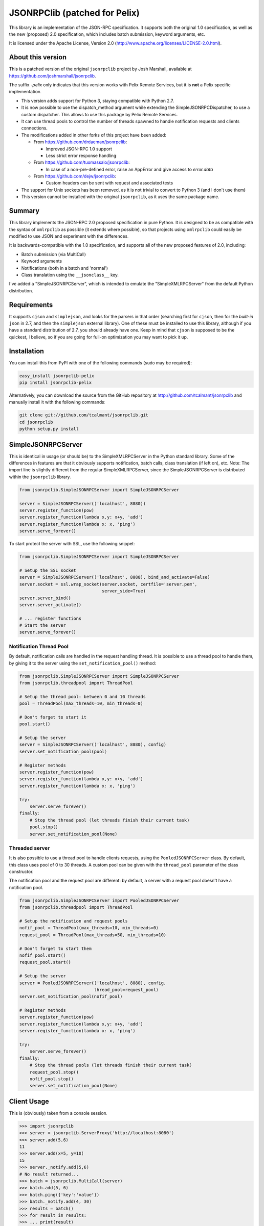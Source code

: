 JSONRPClib (patched for Pelix)
##############################

.. image:: https://img.shields.io/pypi/v/jsonrpclib-pelix.svg
    :target: https://pypi.python.org/pypi/jsonrpclib-pelix/
    :alt: Latest Version

.. image:: https://img.shields.io/pypi/l/jsonrpclib-pelix.svg
    :target: https://pypi.python.org/pypi/jsonrpclib-pelix/
    :alt: License

.. image:: https://travis-ci.org/tcalmant/jsonrpclib.svg?branch=master
    :target: https://travis-ci.org/tcalmant/jsonrpclib
    :alt: Travis-CI status

.. image:: https://coveralls.io/repos/tcalmant/jsonrpclib/badge.svg?branch=master
    :target: https://coveralls.io/r/tcalmant/jsonrpclib?branch=master
    :alt: Coveralls status

This library is an implementation of the JSON-RPC specification.
It supports both the original 1.0 specification, as well as the
new (proposed) 2.0 specification, which includes batch submission, keyword
arguments, etc.

It is licensed under the Apache License, Version 2.0
(http://www.apache.org/licenses/LICENSE-2.0.html).


About this version
******************

This is a patched version of the original ``jsonrpclib`` project by
Josh Marshall, available at https://github.com/joshmarshall/jsonrpclib.

The suffix *-pelix* only indicates that this version works with Pelix Remote
Services, but it is **not** a Pelix specific implementation.

* This version adds support for Python 3, staying compatible with Python 2.7.
* It is now possible to use the dispatch_method argument while extending
  the SimpleJSONRPCDispatcher, to use a custom dispatcher.
  This allows to use this package by Pelix Remote Services.
* It can use thread pools to control the number of threads spawned to handle
  notification requests and clients connections.
* The modifications added in other forks of this project have been added:

  * From https://github.com/drdaeman/jsonrpclib:

    * Improved JSON-RPC 1.0 support
    * Less strict error response handling

  * From https://github.com/tuomassalo/jsonrpclib:

    * In case of a non-pre-defined error, raise an AppError and give access to
      *error.data*

  * From https://github.com/dejw/jsonrpclib:

    * Custom headers can be sent with request and associated tests

* The support for Unix sockets has been removed, as it is not trivial to convert
  to Python 3 (and I don't use them)
* This version cannot be installed with the original ``jsonrpclib``, as it uses
  the same package name.


Summary
*******

This library implements the JSON-RPC 2.0 proposed specification in pure Python.
It is designed to be as compatible with the syntax of ``xmlrpclib`` as possible
(it extends where possible), so that projects using ``xmlrpclib`` could easily
be modified to use JSON and experiment with the differences.

It is backwards-compatible with the 1.0 specification, and supports all of the
new proposed features of 2.0, including:

* Batch submission (via MultiCall)
* Keyword arguments
* Notifications (both in a batch and 'normal')
* Class translation using the ``__jsonclass__`` key.

I've added a "SimpleJSONRPCServer", which is intended to emulate the
"SimpleXMLRPCServer" from the default Python distribution.


Requirements
************

It supports ``cjson`` and ``simplejson``, and looks for the parsers in that
order (searching first for ``cjson``, then for the *built-in* ``json`` in 2.7,
and then the ``simplejson`` external library).
One of these must be installed to use this library, although if you have a
standard distribution of 2.7, you should already have one.
Keep in mind that ``cjson`` is supposed to be the quickest, I believe, so if
you are going for full-on optimization you may want to pick it up.


Installation
************

You can install this from PyPI with one of the following commands (sudo
may be required):

.. code-block:: console

   easy_install jsonrpclib-pelix
   pip install jsonrpclib-pelix

Alternatively, you can download the source from the GitHub repository
at http://github.com/tcalmant/jsonrpclib and manually install it
with the following commands:

.. code-block:: console

   git clone git://github.com/tcalmant/jsonrpclib.git
   cd jsonrpclib
   python setup.py install


SimpleJSONRPCServer
*******************

This is identical in usage (or should be) to the SimpleXMLRPCServer in the
Python standard library. Some of the differences in features are that it
obviously supports notification, batch calls, class translation (if left on),
etc.
Note: The import line is slightly different from the regular SimpleXMLRPCServer,
since the SimpleJSONRPCServer is distributed within the ``jsonrpclib`` library.

.. code-block:: python

   from jsonrpclib.SimpleJSONRPCServer import SimpleJSONRPCServer

   server = SimpleJSONRPCServer(('localhost', 8080))
   server.register_function(pow)
   server.register_function(lambda x,y: x+y, 'add')
   server.register_function(lambda x: x, 'ping')
   server.serve_forever()

To start protect the server with SSL, use the following snippet:

.. code-block:: python

   from jsonrpclib.SimpleJSONRPCServer import SimpleJSONRPCServer

   # Setup the SSL socket
   server = SimpleJSONRPCServer(('localhost', 8080), bind_and_activate=False)
   server.socket = ssl.wrap_socket(server.socket, certfile='server.pem',
                                   server_side=True)
   server.server_bind()
   server.server_activate()

   # ... register functions
   # Start the server
   server.serve_forever()


Notification Thread Pool
========================

By default, notification calls are handled in the request handling thread.
It is possible to use a thread pool to handle them, by giving it to the server
using the ``set_notification_pool()`` method:

.. code-block:: python

   from jsonrpclib.SimpleJSONRPCServer import SimpleJSONRPCServer
   from jsonrpclib.threadpool import ThreadPool

   # Setup the thread pool: between 0 and 10 threads
   pool = ThreadPool(max_threads=10, min_threads=0)

   # Don't forget to start it
   pool.start()

   # Setup the server
   server = SimpleJSONRPCServer(('localhost', 8080), config)
   server.set_notification_pool(pool)

   # Register methods
   server.register_function(pow)
   server.register_function(lambda x,y: x+y, 'add')
   server.register_function(lambda x: x, 'ping')

   try:
       server.serve_forever()
   finally:
       # Stop the thread pool (let threads finish their current task)
       pool.stop()
       server.set_notification_pool(None)


Threaded server
===============

It is also possible to use a thread pool to handle clients requests, using the
``PooledJSONRPCServer`` class.
By default, this class uses pool of 0 to 30 threads. A custom pool can be given
with the ``thread_pool`` parameter of the class constructor.

The notification pool and the request pool are different: by default, a server
with a request pool doesn't have a notification pool.

.. code-block:: python

   from jsonrpclib.SimpleJSONRPCServer import PooledJSONRPCServer
   from jsonrpclib.threadpool import ThreadPool

   # Setup the notification and request pools
   nofif_pool = ThreadPool(max_threads=10, min_threads=0)
   request_pool = ThreadPool(max_threads=50, min_threads=10)

   # Don't forget to start them
   nofif_pool.start()
   request_pool.start()

   # Setup the server
   server = PooledJSONRPCServer(('localhost', 8080), config,
                                thread_pool=request_pool)
   server.set_notification_pool(nofif_pool)

   # Register methods
   server.register_function(pow)
   server.register_function(lambda x,y: x+y, 'add')
   server.register_function(lambda x: x, 'ping')

   try:
       server.serve_forever()
   finally:
       # Stop the thread pools (let threads finish their current task)
       request_pool.stop()
       nofif_pool.stop()
       server.set_notification_pool(None)

Client Usage
************

This is (obviously) taken from a console session.

.. code-block:: python

   >>> import jsonrpclib
   >>> server = jsonrpclib.ServerProxy('http://localhost:8080')
   >>> server.add(5,6)
   11
   >>> server.add(x=5, y=10)
   15
   >>> server._notify.add(5,6)
   # No result returned...
   >>> batch = jsonrpclib.MultiCall(server)
   >>> batch.add(5, 6)
   >>> batch.ping({'key':'value'})
   >>> batch._notify.add(4, 30)
   >>> results = batch()
   >>> for result in results:
   >>> ... print(result)
   11
   {'key': 'value'}
   # Note that there are only two responses -- this is according to spec.

   # Clean up
   >>> server('close')()

   # Using client history
   >>> history = jsonrpclib.history.History()
   >>> server = jsonrpclib.ServerProxy('http://localhost:8080', history=history)
   >>> server.add(5,6)
   11
   >>> print(history.request)
   {"id": "f682b956-c8e1-4506-9db4-29fe8bc9fcaa", "jsonrpc": "2.0",
    "method": "add", "params": [5, 6]}
   >>> print(history.response)
   {"id": "f682b956-c8e1-4506-9db4-29fe8bc9fcaa", "jsonrpc": "2.0",
    "result": 11}

   # Clean up
   >>> server('close')()

If you need 1.0 functionality, there are a bunch of places you can pass that in,
although the best is just to give a specific configuration to
``jsonrpclib.ServerProxy``:

.. code-block:: python

   >>> import jsonrpclib
   >>> jsonrpclib.config.DEFAULT.version
   2.0
   >>> config = jsonrpclib.config.Config(version=1.0)
   >>> history = jsonrpclib.history.History()
   >>> server = jsonrpclib.ServerProxy('http://localhost:8080', config=config,
                                       history=history)
   >>> server.add(7, 10)
   17
   >>> print(history.request)
   {"id": "827b2923-5b37-49a5-8b36-e73920a16d32",
    "method": "add", "params": [7, 10]}
   >>> print(history.response)
   {"id": "827b2923-5b37-49a5-8b36-e73920a16d32", "error": null, "result": 17}
   >>> server('close')()

The equivalent ``loads`` and ``dumps`` functions also exist, although with minor
modifications. The ``dumps`` arguments are almost identical, but it adds three
arguments: ``rpcid`` for the 'id' key, ``version`` to specify the JSON-RPC
compatibility, and ``notify`` if it's a request that you want to be a
notification.

Additionally, the ``loads`` method does not return the params and method like
``xmlrpclib``, but instead a.) parses for errors, raising ProtocolErrors, and
b.) returns the entire structure of the request / response for manual parsing.


Additional headers
******************

If your remote service requires custom headers in request, you can pass them
as as a ``headers`` keyword argument, when creating the ``ServerProxy``:

.. code-block:: python

   >>> import jsonrpclib
   >>> server = jsonrpclib.ServerProxy("http://localhost:8080",
                                       headers={'X-Test' : 'Test'})

You can also put additional request headers only for certain method invocation:

.. code-block:: python

   >>> import jsonrpclib
   >>> server = jsonrpclib.Server("http://localhost:8080")
   >>> with server._additional_headers({'X-Test' : 'Test'}) as test_server:
   ...     test_server.ping(42)
   ...
   >>> # X-Test header will be no longer sent in requests

Of course ``_additional_headers`` contexts can be nested as well.


Class Translation
*****************

I've recently added "automatic" class translation support, although it is
turned off by default. This can be devastatingly slow if improperly used, so
the following is just a short list of things to keep in mind when using it.

* Keep It (the object) Simple Stupid. (for exceptions, keep reading.)
* Do not require init params (for exceptions, keep reading)
* Getter properties without setters could be dangerous (read: not tested)

If any of the above are issues, use the _serialize method. (see usage below)
The server and client must BOTH have use_jsonclass configuration item on and
they must both have access to the same libraries used by the objects for
this to work.

If you have excessively nested arguments, it would be better to turn off the
translation and manually invoke it on specific objects using
``jsonrpclib.jsonclass.dump`` / ``jsonrpclib.jsonclass.load`` (since the default
behavior recursively goes through attributes and lists / dicts / tuples).

 Sample file: *test_obj.py*

.. code-block:: python

   # This object is /very/ simple, and the system will look through the
   # attributes and serialize what it can.
   class TestObj(object):
       foo = 'bar'

   # This object requires __init__ params, so it uses the _serialize method
   # and returns a tuple of init params and attribute values (the init params
   # can be a dict or a list, but the attribute values must be a dict.)
   class TestSerial(object):
       foo = 'bar'
       def __init__(self, *args):
           self.args = args
       def _serialize(self):
           return (self.args, {'foo':self.foo,})

* Sample usage

.. code-block:: python

   >>> import jsonrpclib
   >>> import test_obj

   # History is used only to print the serialized form of beans
   >>> history = jsonrpclib.history.History()
   >>> testobj1 = test_obj.TestObj()
   >>> testobj2 = test_obj.TestSerial()
   >>> server = jsonrpclib.Server('http://localhost:8080', history=history)

   # The 'ping' just returns whatever is sent
   >>> ping1 = server.ping(testobj1)
   >>> ping2 = server.ping(testobj2)

   >>> print(history.request)
   {"id": "7805f1f9-9abd-49c6-81dc-dbd47229fe13", "jsonrpc": "2.0",
    "method": "ping", "params": [{"__jsonclass__":
                                  ["test_obj.TestSerial", []], "foo": "bar"}
                                ]}
   >>> print(history.response)
   {"id": "7805f1f9-9abd-49c6-81dc-dbd47229fe13", "jsonrpc": "2.0",
    "result": {"__jsonclass__": ["test_obj.TestSerial", []], "foo": "bar"}}

This behavior is turned by default. To deactivate it, just set the
``use_jsonclass`` member of a server ``Config`` to False.
If you want to use a per-class serialization method, set its name in the
``serialize_method`` member of a server ``Config``.
Finally, if you are using classes that you have defined in the implementation
(as in, not a separate library), you'll need to add those (on BOTH the server
and the client) using the ``config.classes.add()`` method.

Feedback on this "feature" is very, VERY much appreciated.

Why JSON-RPC?
*************

In my opinion, there are several reasons to choose JSON over XML for RPC:

* Much simpler to read (I suppose this is opinion, but I know I'm right. :)
* Size / Bandwidth - Main reason, a JSON object representation is just much smaller.
* Parsing - JSON should be much quicker to parse than XML.
* Easy class passing with ``jsonclass`` (when enabled)

In the interest of being fair, there are also a few reasons to choose XML
over JSON:

* Your server doesn't do JSON (rather obvious)
* Wider XML-RPC support across APIs (can we change this? :))
* Libraries are more established, i.e. more stable (Let's change this too.)

Tests
*****

Tests are an almost-verbatim drop from the JSON-RPC specification 2.0 page.
They can be run using *unittest* or *nosetest*:

.. code-block:: console

   python -m unittest discover tests
   python3 -m unittest discover tests
   nosetests tests
